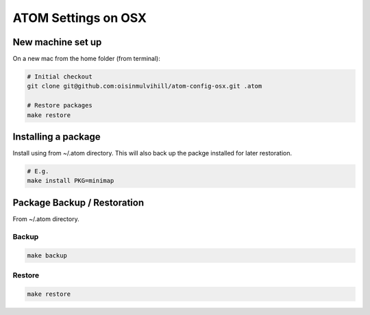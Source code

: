 ATOM Settings on OSX
====================


New machine set up
------------------

On a new mac from the home folder (from terminal):

.. code-block:: bash

	# Initial checkout
	git clone git@github.com:oisinmulvihill/atom-config-osx.git .atom

	# Restore packages
	make restore


Installing a package
--------------------

Install using from ~/.atom directory. This will also back up the packge
installed for later restoration.

.. code-block:: bash

	# E.g.
	make install PKG=minimap


Package Backup / Restoration
----------------------------

From ~/.atom directory.


Backup
~~~~~~

.. code-block:: bash

	make backup


Restore
~~~~~~~

.. code-block:: bash

	make restore

